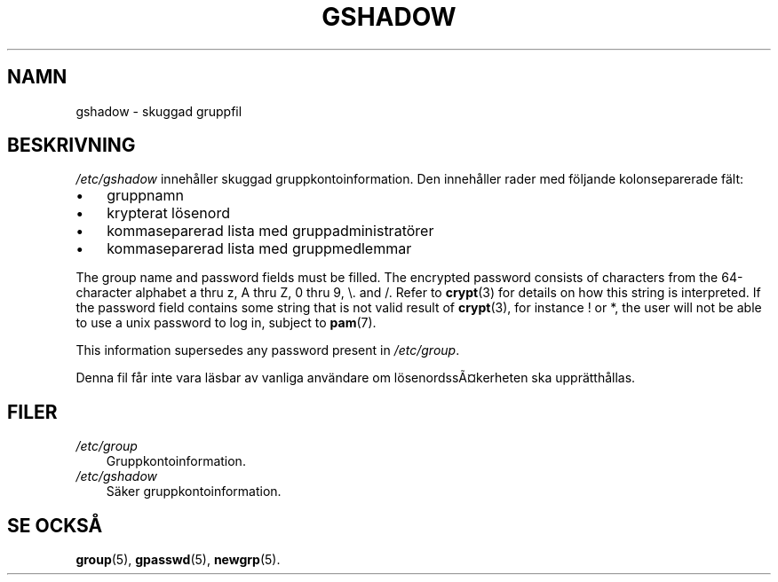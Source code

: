 .\"     Title: gshadow
.\"    Author: 
.\" Generator: DocBook XSL Stylesheets v1.70.1 <http://docbook.sf.net/>
.\"      Date: 20.07.2006
.\"    Manual: Filformat och konversioner
.\"    Source: Filformat och konversioner
.\"
.TH "GSHADOW" "5" "20\-07\-2006" "Filformat och konversioner" "Filformat och konversioner"
.\" disable hyphenation
.nh
.\" disable justification (adjust text to left margin only)
.ad l
.SH "NAMN"
gshadow \- skuggad gruppfil
.SH "BESKRIVNING"
.PP
\fI/etc/gshadow\fR
innehåller skuggad gruppkontoinformation. Den innehåller rader med följande kolonseparerade fält:
.TP 3n
\(bu
gruppnamn
.TP 3n
\(bu
krypterat lösenord
.TP 3n
\(bu
kommaseparerad lista med gruppadministratörer
.TP 3n
\(bu
kommaseparerad lista med gruppmedlemmar
.sp
.RE
.PP
The group name and password fields must be filled. The encrypted password consists of characters from the 64\-character alphabet a thru z, A thru Z, 0 thru 9, \\. and /. Refer to
\fBcrypt\fR(3)
for details on how this string is interpreted. If the password field contains some string that is not valid result of
\fBcrypt\fR(3), for instance ! or *, the user will not be able to use a unix password to log in, subject to
\fBpam\fR(7).
.PP
This information supersedes any password present in
\fI/etc/group\fR.
.PP
Denna fil får inte vara läsbar av vanliga användare om lösenordssÃ\(Cskerheten ska upprätthållas.
.SH "FILER"
.TP 3n
\fI/etc/group\fR
Gruppkontoinformation.
.TP 3n
\fI/etc/gshadow\fR
Säker gruppkontoinformation.
.SH "SE OCKSÅ"
.PP
\fBgroup\fR(5),
\fBgpasswd\fR(5),
\fBnewgrp\fR(5).
